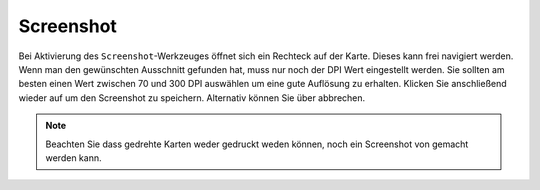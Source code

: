 Screenshot
==========

Bei Aktivierung des |screenshot| ``Screenshot``-Werkzeuges öffnet sich ein Rechteck auf der Karte. Dieses kann frei navigiert werden. Wenn man den gewünschten Ausschnitt gefunden hat, muss nur noch der DPI Wert eingestellt werden. Sie sollten am besten einen Wert zwischen 70 und 300 DPI auswählen um eine gute Auflösung zu erhalten. Klicken Sie anschließend wieder auf |screenshot| um den Screenshot zu speichern. Alternativ können Sie über |cancel| abbrechen.

.. .. figure:: ../../../screenshots/de/client-user/screenshot.png
  :scale: 60%
  :align: center

.. note::
 Beachten Sie dass gedrehte Karten weder gedruckt weden können, noch ein Screenshot von gemacht werden kann.


 .. |screenshot| image:: ../../../images/outline-insert_photo-24px.svg
   :width: 30em
 .. |cancel| image:: ../../../images/baseline-close-24px.svg
   :width: 30em
